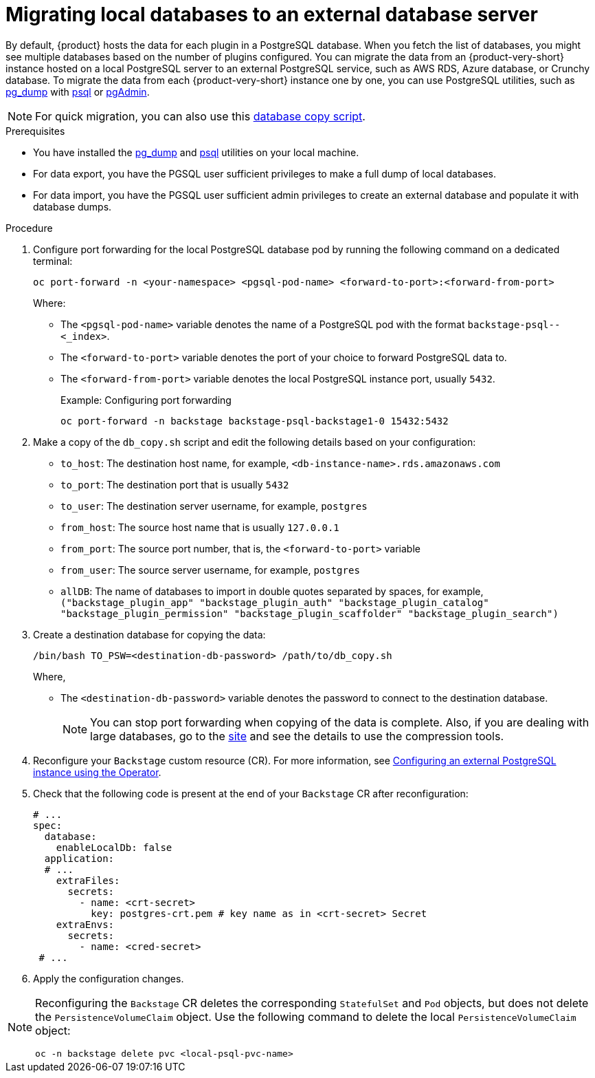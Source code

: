 [id="proc-migrating-databases-to-an-external-server_{context}"]
= Migrating local databases to an external database server

By default, {product} hosts the data for each plugin in a PostgreSQL database. When you fetch the list of databases, you might see multiple databases based on the number of plugins configured. You can migrate the data from an {product-very-short} instance hosted on a local PostgreSQL server to an external PostgreSQL service, such as AWS RDS, Azure database, or Crunchy database. To migrate the data from each {product-very-short} instance one by one, you can use PostgreSQL utilities, such as link:https://www.postgresql.org/docs/current/app-pgdump.html[pg_dump] with link:https://www.postgresql.org/docs/current/app-psql.html[psql] or link:https://www.pgadmin.org/[pgAdmin]. 

[NOTE]
====
For quick migration, you can also use this link:https://github.com/janus-idp/operator/blob/main/hack/db_copy.sh[database copy script].
====

.Prerequisites

* You have installed the link:https://www.postgresql.org/docs/current/app-pgdump.html[pg_dump] and link:https://www.postgresql.org/docs/current/app-psql.html[psql] utilities on your local machine.
* For data export, you have the PGSQL user sufficient privileges to make a full dump of local databases.
* For data import, you have the PGSQL user sufficient admin privileges to create an external database and populate it with database dumps.

.Procedure

. Configure port forwarding for the local PostgreSQL database pod by running the following command on a dedicated terminal: 
+
[source,terminal]
----
oc port-forward -n <your-namespace> <pgsql-pod-name> <forward-to-port>:<forward-from-port>
----
Where:
* The `<pgsql-pod-name>` variable denotes the name of a PostgreSQL pod with the format `backstage-psql--<_index>`.
* The `<forward-to-port>` variable denotes the port of your choice to forward PostgreSQL data to.
* The `<forward-from-port>` variable denotes the local PostgreSQL instance port, usually `5432`.
+
.Example: Configuring port forwarding
[source,terminal]
----
oc port-forward -n backstage backstage-psql-backstage1-0 15432:5432
----

. Make a copy of the `db_copy.sh` script and edit the following details based on your configuration:

* `to_host`: The destination host name, for example, `<db-instance-name>.rds.amazonaws.com`
* `to_port`: The destination port that is usually `5432`
* `to_user`: The destination server username, for example, `postgres`
* `from_host`: The source host name that is usually `127.0.0.1`
* `from_port`: The source port number, that is, the `<forward-to-port>` variable 
* `from_user`: The source server username, for example, `postgres`
* `allDB`: The name of databases to import in double quotes separated by spaces, for example, `("backstage_plugin_app" "backstage_plugin_auth" "backstage_plugin_catalog" "backstage_plugin_permission" "backstage_plugin_scaffolder" "backstage_plugin_search")`

. Create a destination database for copying the data:
+
[source,terminal]
----
/bin/bash TO_PSW=<destination-db-password> /path/to/db_copy.sh
----
Where,
* The `<destination-db-password>` variable denotes the password to connect to the destination database.
+
[NOTE]
====
You can stop port forwarding when copying of the data is complete. Also, if you are dealing with large databases, go to the link:https://www.postgresql.org/docs/current/backup-dump.html#BACKUP-DUMP-LARGE[site] and see the details to use the compression tools. 
====

. Reconfigure your `Backstage` custom resource (CR). For more information, see link:{LinkAdminGuide}#proc-configuring-postgresql-instance-using-operator_admin-rhdh[Configuring an external PostgreSQL instance using the Operator]. 
. Check that the following code is present at the end of your `Backstage` CR after reconfiguration:
+
[source,yaml]
----
# ...
spec:
  database:
    enableLocalDb: false 
  application:
  # ... 
    extraFiles:
      secrets:
        - name: <crt-secret> 
          key: postgres-crt.pem # key name as in <crt-secret> Secret
    extraEnvs:
      secrets:
        - name: <cred-secret> 
 # ...        
----

. Apply the configuration changes.

[NOTE]
====
Reconfiguring the `Backstage` CR deletes the corresponding `StatefulSet` and `Pod` objects, but does not delete the `PersistenceVolumeClaim` object. Use the following command to delete the local `PersistenceVolumeClaim` object:

[source,terminal]
----
oc -n backstage delete pvc <local-psql-pvc-name>
----
====



